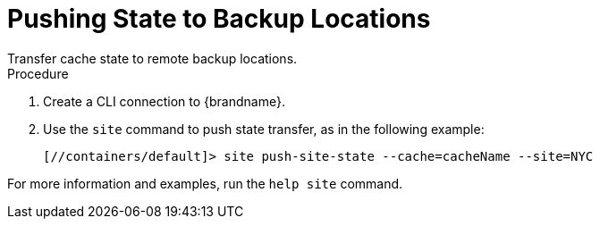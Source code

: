 [id='pushing-xsite-state-transfer_{context}']
= Pushing State to Backup Locations
Transfer cache state to remote backup locations.

.Procedure

. Create a CLI connection to {brandname}.
. Use the [command]`site` command to push state transfer, as in the following example:
+
----
[//containers/default]> site push-site-state --cache=cacheName --site=NYC
----

For more information and examples, run the [command]`help site` command.
